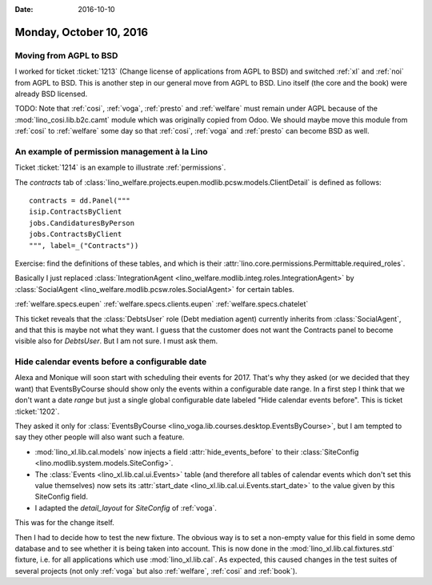 :date: 2016-10-10

========================
Monday, October 10, 2016
========================


Moving from AGPL to BSD
=======================

I worked for ticket :ticket:`1213` (Change license of applications
from AGPL to BSD) and switched :ref:`xl` and :ref:`noi` from AGPL to
BSD.  This is another step in our general move from AGPL to BSD.  Lino
itself (the core and the book) were already BSD licensed.

TODO: Note that :ref:`cosi`, :ref:`voga`, :ref:`presto` and
:ref:`welfare` must remain under AGPL because of the
:mod:`lino_cosi.lib.b2c.camt` module which was originally copied from
Odoo.  We should maybe move this module from :ref:`cosi` to
:ref:`welfare` some day so that :ref:`cosi`, :ref:`voga` and
:ref:`presto` can become BSD as well.


An example of permission management à la Lino
=============================================

Ticket :ticket:`1214` is an example to illustrate :ref:`permissions`.

The `contracts` tab of
:class:`lino_welfare.projects.eupen.modlib.pcsw.models.ClientDetail`
is defined as follows::

    contracts = dd.Panel("""
    isip.ContractsByClient
    jobs.CandidaturesByPerson
    jobs.ContractsByClient
    """, label=_("Contracts"))

Exercise: find the definitions of these tables, and which is their
:attr:`lino.core.permissions.Permittable.required_roles`.

Basically I just replaced :class:`IntegrationAgent
<lino_welfare.modlib.integ.roles.IntegrationAgent>` by
:class:`SocialAgent <lino_welfare.modlib.pcsw.roles.SocialAgent>`
for certain tables.

:ref:`welfare.specs.eupen`
:ref:`welfare.specs.clients.eupen`
:ref:`welfare.specs.chatelet`

This ticket reveals that the :class:`DebtsUser` role (Debt mediation
agent) currently inherits from :class:`SocialAgent`, and that this is
maybe not what they want.  I guess that the customer does not want the
Contracts panel to become visible also for `DebtsUser`. But I am not
sure. I must ask them.


Hide calendar events before a configurable date
===============================================

Alexa and Monique will soon start with scheduling their events
for 2017.  That's why they asked (or we decided that they want) that
EventsByCourse should show only the events within a configurable date
range. In a first step I think that we don't want a date *range* but
just a single global configurable date labeled "Hide calendar events
before".  This is ticket :ticket:`1202`.

They asked it only for :class:`EventsByCourse
<lino_voga.lib.courses.desktop.EventsByCourse>`, but I am tempted to say they
other people will also want such a feature.

- :mod:`lino_xl.lib.cal.models` now injects a field
  :attr:`hide_events_before` to their :class:`SiteConfig
  <lino.modlib.system.models.SiteConfig>`.

- The :class:`Events <lino_xl.lib.cal.ui.Events>` table (and therefore
  all tables of calendar events which don't set this value themselves)
  now sets its :attr:`start_date
  <lino_xl.lib.cal.ui.Events.start_date>` to the value given by this
  SiteConfig field.

- I adapted the `detail_layout` for
  `SiteConfig` of :ref:`voga`.

This was for the change itself.

Then I had to decide how to test the new fixture. The obvious way is
to set a non-empty value for this field in some demo database and to
see whether it is being taken into account.  This is now done in the
:mod:`lino_xl.lib.cal.fixtures.std` fixture, i.e. for all applications
which use :mod:`lino_xl.lib.cal`.  As expected, this caused changes in
the test suites of several projects (not only :ref:`voga` but also
:ref:`welfare`, :ref:`cosi` and :ref:`book`).
